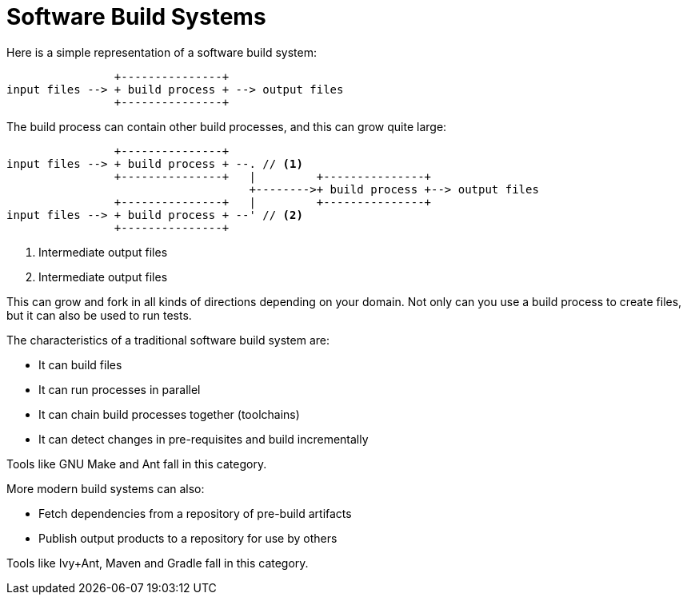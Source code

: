 = Software Build Systems

Here is a simple representation of a software build system:

----
                +---------------+
input files --> + build process + --> output files
                +---------------+
----

The build process can contain other build processes, and this can grow quite large:

----
                +---------------+
input files --> + build process + --. // <1>
                +---------------+   |         +---------------+
                                    +-------->+ build process +--> output files
                +---------------+   |         +---------------+
input files --> + build process + --' // <2>
                +---------------+
----
<1> Intermediate output files
<2> Intermediate output files

This can grow and fork in all kinds of directions depending on your domain. Not only can you
use a build process to create files, but it can also be used to run tests.

The characteristics of a traditional software build system are:

* It can build files
* It can run processes in parallel
* It can chain build processes together (toolchains)
* It can detect changes in pre-requisites and build incrementally

Tools like GNU Make and Ant fall in this category.

More modern build systems can also:

* Fetch dependencies from a repository of pre-build artifacts
* Publish output products to a repository for use by others

Tools like Ivy+Ant, Maven and Gradle fall in this category.

